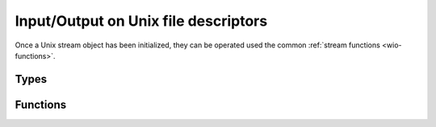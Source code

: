 
.. _wio-unix:

Input/Output on Unix file descriptors
=====================================

Once a Unix stream object has been initialized, they can be operated used
the common :ref:`stream functions <wio-functions>`.


Types
-----

.. c:type:: w_io_unix_t

   Performs input/output using Unix file descriptors.


Functions
---------

.. c:function:: w_io_t* w_io_unix_open (const char *path, int mode, unsigned permissions)

   Creates a stream object to be used with an Unix file descriptor by opening
   the file at `path` with the given `mode` and `permissions`.

   This is a convenience function that calls ``open()`` and then uses
   :func:`w_io_unix_open_fd()`.

   If opening the file fails, ``NULL`` is returned.

.. c:function:: w_io_t* w_io_unix_open_fd (int fd)

   Creates a stream object to be used with an Unix file descriptor.

.. c:function:: bool w_io_unix_init (w_io_unix_t *stream, const char *path, int mode, unsigned permissions)

   Initializes a stream object (possibly allocated in the stack) to be used
   with an Unix file descriptor by opening the file at `path` with the given
   `mode` and `permissions`.

   This is a convenience function that calls ``open()`` and then uses
   :func:`w_io_unix_init_fd()`.

   The return value indicates whether the file was opened successfully.

.. c:function:: void w_io_unix_init_fd (w_io_unix_t *stream, int fd)

   Initializes a stream object (possibly allocated in the stack) to be used
   with an Unix file descriptor.

